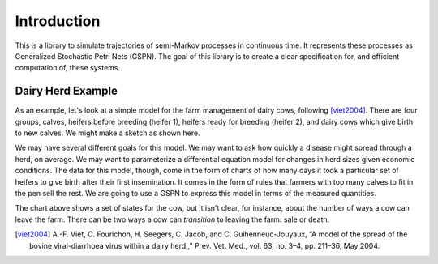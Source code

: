 ==================================================
Introduction
==================================================

This is a library to simulate trajectories of semi-Markov processes in
continuous time. It represents these processes as Generalized
Stochastic Petri Nets (GSPN). The goal of this library is to create a 
clear specification for, and efficient computation of, these systems.



Dairy Herd Example
-------------------

As an example, let's look at a simple model for the farm management
of dairy cows, following [viet2004]_.
There are four groups, calves, heifers before breeding
(heifer 1), heifers ready for breeding (heifer 2), and dairy cows
which give birth to new calves. We might make a sketch as shown here.

.. image:: images/bvd_gist.svg
   :scale: 50%
   :alt: Cow management has four stages, calf, heifer 1, heifer 2, and dairy.
   :align: center

We may have several different goals for this model. We may want to ask
how quickly a disease might spread through a herd, on average. We may
want to parameterize a differential equation model for changes in
herd sizes given economic conditions. The data for this model, though,
come in the form of charts of how many days it took a particular set
of heifers to give birth after their first insemination. It comes in
the form of rules that farmers with too many calves to fit in the pen
sell the rest. We are going to use a GSPN to express this model
in terms of the measured quantities.

The chart above shows a set of states for the cow, but it isn't clear,
for instance, about the number of ways a cow can leave the farm.
There can be two ways a cow can *transition* to leaving the
farm: sale or death.





.. [viet2004] A.-F. Viet, C. Fourichon, H. Seegers, C. Jacob, and C. Guihenneuc-Jouyaux, “A model of the spread of the bovine viral-diarrhoea virus within a dairy herd.,” Prev. Vet. Med., vol. 63, no. 3–4, pp. 211–36, May 2004.
